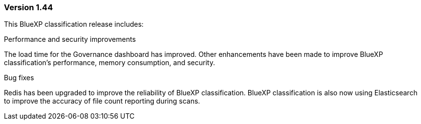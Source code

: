=== Version 1.44

This BlueXP classification release includes:

.Performance and security improvements 

The load time for the Governance dashboard has improved. Other enhancements have been made to improve BlueXP classification's performance, memory consumption, and security. 

.Bug fixes 

Redis has been upgraded to improve the reliability of BlueXP classification. BlueXP classification is also now using Elasticsearch to improve the accuracy of file count reporting during scans. 